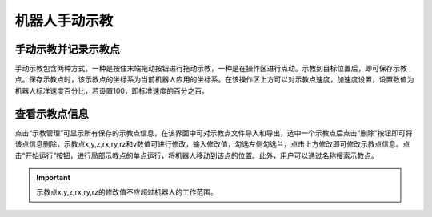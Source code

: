 机器人手动示教
===================

手动示教并记录示教点
--------------------

手动示教包含两种方式，一种是按住末端拖动按钮进行拖动示教，一种是在操作区进行点动。示教到目标位置后，即可保存示教点。保存示教点时，该示教点的坐标系为当前机器人应用的坐标系。在该操作区上方可以对示教点速度，加速度设置，设置数值为机器人标准速度百分比，若设置100，即标准速度的百分之百。

.. image:: teaching_pendant_software/256.png
   :width: 6in
   :align: center

.. centered:: 图表 4.1‑1 手动示教

查看示教点信息
--------------------

点击“示教管理”可显示所有保存的示教点信息，在该界面中可对示教点文件导入和导出，选中一个示教点后点击“删除”按钮即可将该点信息删除，示教点x,y,z,rx,ry,rz和v数值可进行修改，输入修改值，勾选左侧勾选兰，点击上方修改即可修改示教点信息。点击“开始运行”按钮，进行局部示教点的单点运行，将机器人移动到该点的位置。此外，用户可以通过名称搜索示教点。

.. image:: teaching_pendant_software/140.png
   :width: 6in
   :align: center

.. centered:: 图表 4.2‑1 示教管理界面

.. important:: 
    示教点x,y,z,rx,ry,rz的修改值不应超过机器人的工作范围。

